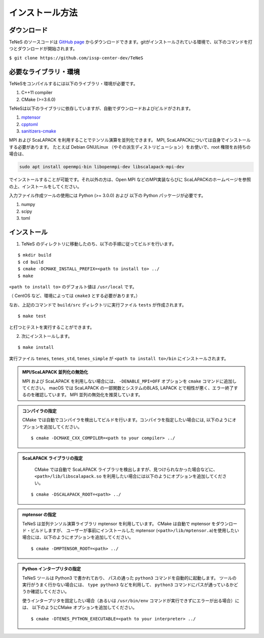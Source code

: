 
インストール方法
-------------------


ダウンロード
===================
TeNeS のソースコードは `GitHub page <https://github.com/issp-center-dev/TeNeS>`_ からダウンロードできます。gitがインストールされている環境で、以下のコマンドを打つとダウンロードが開始されます。

``$ git clone https://github.com/issp-center-dev/TeNeS``


必要なライブラリ・環境
======================
TeNeSをコンパイルするには以下のライブラリ・環境が必要です。

1. C++11 compiler
2. CMake (>=3.6.0)

TeNeSは以下のライブラリに依存していますが、自動でダウンロードおよびビルドがされます。

1. `mptensor <https://github.com/smorita/mptensor>`_ 
2. `cpptoml <https://github.com/skystrife/cpptoml>`_
3. `sanitizers-cmake <https://github.com/arsenm/sanitizers-cmake>`_

MPI および ScaLAPACK を利用することでテンソル演算を並列化できます。
MPI, ScaLAPACKについては自身でインストールする必要があります。
たとえば Debian GNU/Linux （やその派生ディストリビューション）をお使いで、root 権限をお持ちの場合は、

.. code::

   sudo apt install openmpi-bin libopenmpi-dev libscalapack-mpi-dev

でインストールすることが可能です。それ以外の方は、Open MPI などのMPI実装ならびに ScaLAPACKのホームページを参照の上、インストールをしてください。

入力ファイル作成ツールの使用には Python (>= 3.0.0) および
以下の Python パッケージが必要です。

1. numpy
2. scipy
3. toml

   
インストール
======================

1. TeNeS のディレクトリに移動したのち、以下の手順に従ってビルドを行います。

::

  $ mkdir build
  $ cd build
  $ cmake -DCMAKE_INSTALL_PREFIX=<path to install to> ../
  $ make

``<path to install to>`` のデフォルト値は ``/usr/local`` です。

（ CentOS など、環境によっては ``cmake3`` とする必要があります。）

なお、上記のコマンドで ``build/src`` ディレクトリに実行ファイル ``tests`` が作成されます。

::

  $ make test

と打つとテストを実行することができます。


2. 次にインストールします。

::

  $ make install
 
実行ファイル ``tenes``, ``tenes_std``, ``tenes_simple`` が ``<path to install to>/bin`` にインストールされます。 


.. admonition:: MPI/ScaLAPACK 並列化の無効化
  
  MPI および ScaLAPACK を利用しない場合には、 ``-DENABLE_MPI=OFF`` オプションを ``cmake`` コマンドに追加してください。
  macOS では ScaLAPACK の一部関数とシステムのBLAS, LAPACK とで相性が悪く、エラー終了するのを確認しています。
  MPI 並列の無効化を推奨しています。

.. admonition:: コンパイラの指定

   CMake では自動でコンパイラを検出してビルドを行います。コンパイラを指定したい場合には, 以下のようにオプションを追加してください。
   ::

      $ cmake -DCMAKE_CXX_COMPILER=<path to your compiler> ../


.. admonition:: ScaLAPACK ライブラリの指定

    CMake では自動で ScaLAPACK ライブラリを検出しますが、見つけられなかった場合などに、
    ``<path>/lib/libscalapack.so`` を利用したい場合には以下のようにオプションを追加してください。
  ::

    $ cmake -DSCALAPACK_ROOT=<path> ../


.. admonition:: mptensor の指定

   TeNeS は並列テンソル演算ライブラリ mptensor を利用しています。
   CMake は自動で mptensor をダウンロード・ビルドしますが、
   ユーザーが事前にインストールした mptensor (``<path>/lib/mptensor.a``)を使用したい場合には、以下のようにオプションを追加してください。
   ::

      $ cmake -DMPTENSOR_ROOT=<path> ../


.. admonition:: Python インタープリタの指定

   TeNeS ツールは Python3 で書かれており、 パスの通った ``python3`` コマンドを自動的に起動します。
   ツールの実行がうまく行かない場合には、 ``type python3`` などを利用して、 ``python3`` コマンドにパスが通っているかどうか確認してください。

   使うインタープリタを固定したい場合（あるいは ``/usr/bin/env`` コマンドが実行できずにエラーが出る場合）には、 以下のようにCMake オプションを追加してください。
   ::

      $ cmake -DTENES_PYTHON_EXECUTABLE=<path to your interpreter> ../
